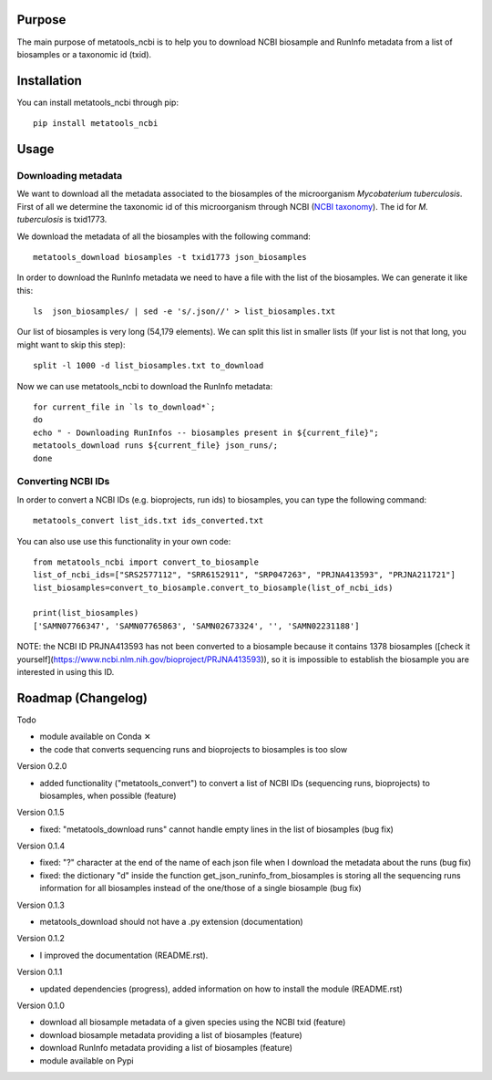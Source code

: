 Purpose
=======
The main purpose of metatools_ncbi is to help you to download NCBI biosample and RunInfo metadata from a list of biosamples or a taxonomic id (txid).


Installation
============
You can install metatools_ncbi through pip::

    pip install metatools_ncbi


Usage
=====

Downloading metadata
--------------------

We want to download all the metadata associated to the biosamples of the microorganism *Mycobaterium tuberculosis*. First of all we determine the taxonomic id of this microorganism through NCBI (`NCBI taxonomy`_). The id for *M. tuberculosis* is txid1773.

.. _NCBI taxonomy: https://www.ncbi.nlm.nih.gov/taxonomy

We download the metadata of all the biosamples with the following command::

    metatools_download biosamples -t txid1773 json_biosamples

In order to download the RunInfo metadata we need to have a file with the list of the biosamples. We can generate it like this::

    ls  json_biosamples/ | sed -e 's/.json//' > list_biosamples.txt

Our list of biosamples is very long (54,179 elements). We can split this list in smaller lists (If your list is not that long, you might want to skip this step)::

    split -l 1000 -d list_biosamples.txt to_download

Now we can use metatools_ncbi to download the RunInfo metadata::

    for current_file in `ls to_download*`;
    do
    echo " - Downloading RunInfos -- biosamples present in ${current_file}";
    metatools_download runs ${current_file} json_runs/;
    done

Converting NCBI IDs
-------------------

In order to convert a NCBI IDs (e.g. bioprojects, run ids) to biosamples, you can type the following command::

    metatools_convert list_ids.txt ids_converted.txt

You can also use use this functionality in your own code::

    from metatools_ncbi import convert_to_biosample
    list_of_ncbi_ids=["SRS2577112", "SRR6152911", "SRP047263", "PRJNA413593", "PRJNA211721"]
    list_biosamples=convert_to_biosample.convert_to_biosample(list_of_ncbi_ids)

    print(list_biosamples)
    ['SAMN07766347', 'SAMN07765863', 'SAMN02673324', '', 'SAMN02231188']

NOTE: the NCBI ID PRJNA413593 has not been converted to a biosample because it contains 1378 biosamples ([check it yourself](https://www.ncbi.nlm.nih.gov/bioproject/PRJNA413593)), so it is impossible to establish the biosample you are interested in using this ID.


Roadmap (Changelog)
===================
Todo

* module available on Conda ✕
* the code that converts sequencing runs and bioprojects to biosamples is too slow

Version 0.2.0

* added functionality ("metatools_convert") to convert a list of NCBI IDs (sequencing runs, bioprojects) to biosamples, when possible (feature)

Version 0.1.5

* fixed: "metatools_download runs" cannot handle empty lines in the list of biosamples (bug fix)

Version 0.1.4

* fixed: "?" character at the end of the name of each json file when I download the metadata about the runs (bug fix)
* fixed: the dictionary "d" inside the function get_json_runinfo_from_biosamples is storing all the sequencing runs information for all biosamples instead of the one/those of a single biosample (bug fix)

Version 0.1.3

* metatools_download should not have a .py extension (documentation)

Version 0.1.2

* I improved the documentation (README.rst).

Version 0.1.1

* updated dependencies (progress), added information on how to install the module (README.rst)

Version 0.1.0

* download all biosample metadata of a given species using the NCBI txid (feature)
* download biosample metadata providing a list of biosamples (feature)
* download RunInfo metadata providing a list of biosamples (feature)
* module available on Pypi
